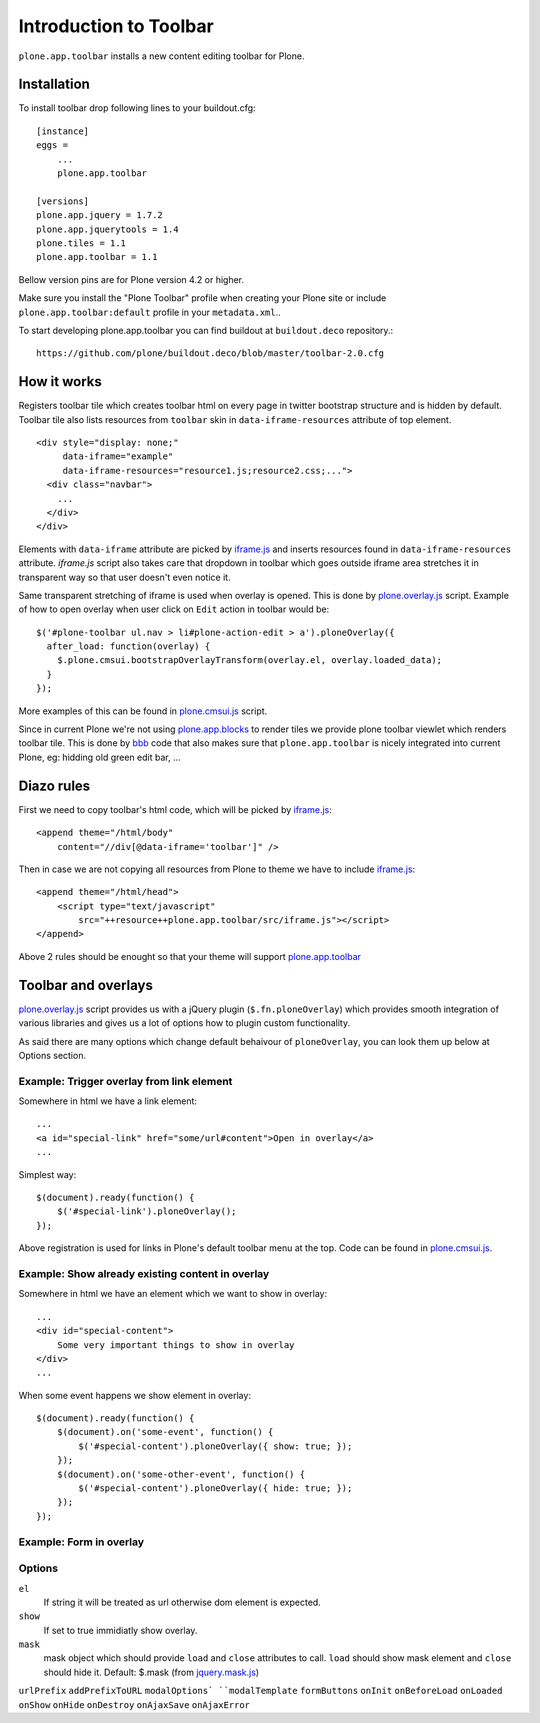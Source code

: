 =======================
Introduction to Toolbar
=======================

``plone.app.toolbar`` installs a new content editing toolbar for Plone.


Installation
============

To install toolbar drop following lines to your buildout.cfg::

    [instance]
    eggs =
        ...
        plone.app.toolbar

    [versions]
    plone.app.jquery = 1.7.2
    plone.app.jquerytools = 1.4
    plone.tiles = 1.1
    plone.app.toolbar = 1.1

Bellow version pins are for Plone version 4.2 or higher.

Make sure you install the "Plone Toolbar" profile when creating your Plone site
or include ``plone.app.toolbar:default`` profile in your ``metadata.xml``..

To start developing plone.app.toolbar you can find buildout at
``buildout.deco`` repository.::
    
    https://github.com/plone/buildout.deco/blob/master/toolbar-2.0.cfg
    

How it works
============

Registers toolbar tile which creates toolbar html on every page in twitter
bootstrap structure and is hidden by default. Toolbar tile also lists resources
from ``toolbar`` skin in ``data-iframe-resources`` attribute of top element. ::

    <div style="display: none;"
         data-iframe="example"
         data-iframe-resources="resource1.js;resource2.css;...">
      <div class="navbar">
        ...
      </div>
    </div>

Elements with ``data-iframe`` attribute are picked by `iframe.js`_ and inserts
resources found in ``data-iframe-resources`` attribute. `iframe.js` script
also takes care that dropdown in toolbar which goes outside iframe area
stretches it in transparent way so that user doesn't even notice it.

Same transparent stretching of iframe is used when overlay is opened. This is
done by `plone.overlay.js`_ script. Example of how to open overlay when user
click on ``Edit`` action in toolbar would be::

    $('#plone-toolbar ul.nav > li#plone-action-edit > a').ploneOverlay({
      after_load: function(overlay) {
        $.plone.cmsui.bootstrapOverlayTransform(overlay.el, overlay.loaded_data);
      }
    });

More examples of this can be found in `plone.cmsui.js`_ script.

Since in current Plone we're not using `plone.app.blocks`_ to render tiles we
provide plone toolbar viewlet which renders toolbar tile. This is done by
`bbb`_ code that also makes sure that ``plone.app.toolbar`` is nicely
integrated into current Plone, eg: hidding old green edit bar, ...


Diazo rules
===========

First we need to copy toolbar's html code, which will be picked by
`iframe.js`_::

    <append theme="/html/body"
        content="//div[@data-iframe='toolbar']" />

Then in case we are not copying all resources from Plone to theme we have to
include `iframe.js`_::

    <append theme="/html/head">
        <script type="text/javascript"
            src="++resource++plone.app.toolbar/src/iframe.js"></script>
    </append>

Above 2 rules should be enought so that your theme will support
`plone.app.toolbar`_


Toolbar and overlays
====================

`plone.overlay.js`_ script provides us with a jQuery plugin
(``$.fn.ploneOverlay``) which provides smooth integration of various libraries
and gives us a lot of options how to plugin custom functionality.

As said there are many options which change default behaivour of
``ploneOverlay``, you can look them up below at Options section.


Example: Trigger overlay from link element
------------------------------------------

Somewhere in html we have a link element::

    ...
    <a id="special-link" href="some/url#content">Open in overlay</a>
    ...

Simplest way::

    $(document).ready(function() {
        $('#special-link').ploneOverlay();
    });

Above registration is used for links in Plone's default toolbar menu at the
top. Code can be found in `plone.cmsui.js`_.


Example: Show already existing content in overlay
-------------------------------------------------

Somewhere in html we have an element which we want to show in overlay::

    ...
    <div id="special-content">
        Some very important things to show in overlay
    </div>
    ...

When some event happens we show element in overlay::

    $(document).ready(function() {
        $(document).on('some-event', function() {
            $('#special-content').ploneOverlay({ show: true; });
        });
        $(document).on('some-other-event', function() {
            $('#special-content').ploneOverlay({ hide: true; });
        });
    });


Example: Form in overlay
------------------------


Options
-------

``el``
    If string it will be treated as url otherwise dom element is expected.

``show``
    If set to true immidiatly show overlay.

``mask``
    mask object which should provide ``load`` and ``close`` attributes to call.
    ``load`` should show mask element and ``close`` should hide it.
    Default: $.mask (from `jquery.mask.js`_)

``urlPrefix``
``addPrefixToURL``
``modalOptions` 
``modalTemplate``
``formButtons``
``onInit``
``onBeforeLoad``
``onLoaded``
``onShow``
``onHide``
``onDestroy``
``onAjaxSave``
``onAjaxError``



.. _`buildout.deco`: https://github.com/plone/buildout.deco
.. _`plone.app.toolbar`: https://github.com/plone/plone.app.toolbar
.. _`plone.app.blocks`: https://github.com/plone/plone.app.blocks
.. _`iframe.js`: https://github.com/plone/plone.app.toolbar/blob/master/plone/app/toolbar/resources/src/iframe.js
.. _`jquery.iframe.js`: https://github.com/plone/plone.app.toolbar/blob/master/plone/app/toolbar/resources/src/jquery.iframe.js
.. _`jquery.mask.js`: https://github.com/plone/plone.app.toolbar/blob/master/plone/app/toolbar/resources/src/jquery.mask.js
.. _`jquery.form.js`: http://jquery.malsup.com/form
.. _`plone.overlay.js`: https://github.com/plone/plone.app.toolbar/blob/master/plone/app/toolbar/resources/src/plone.overlay.js
.. _`plone.cmsui.js`: https://github.com/plone/plone.app.toolbar/blob/master/plone/app/toolbar/resources/src/plone.cmsui.js
.. _`bbb`: https://github.com/plone/plone.app.toolbar/blob/master/plone/app/toolbar/bbb.zcml
